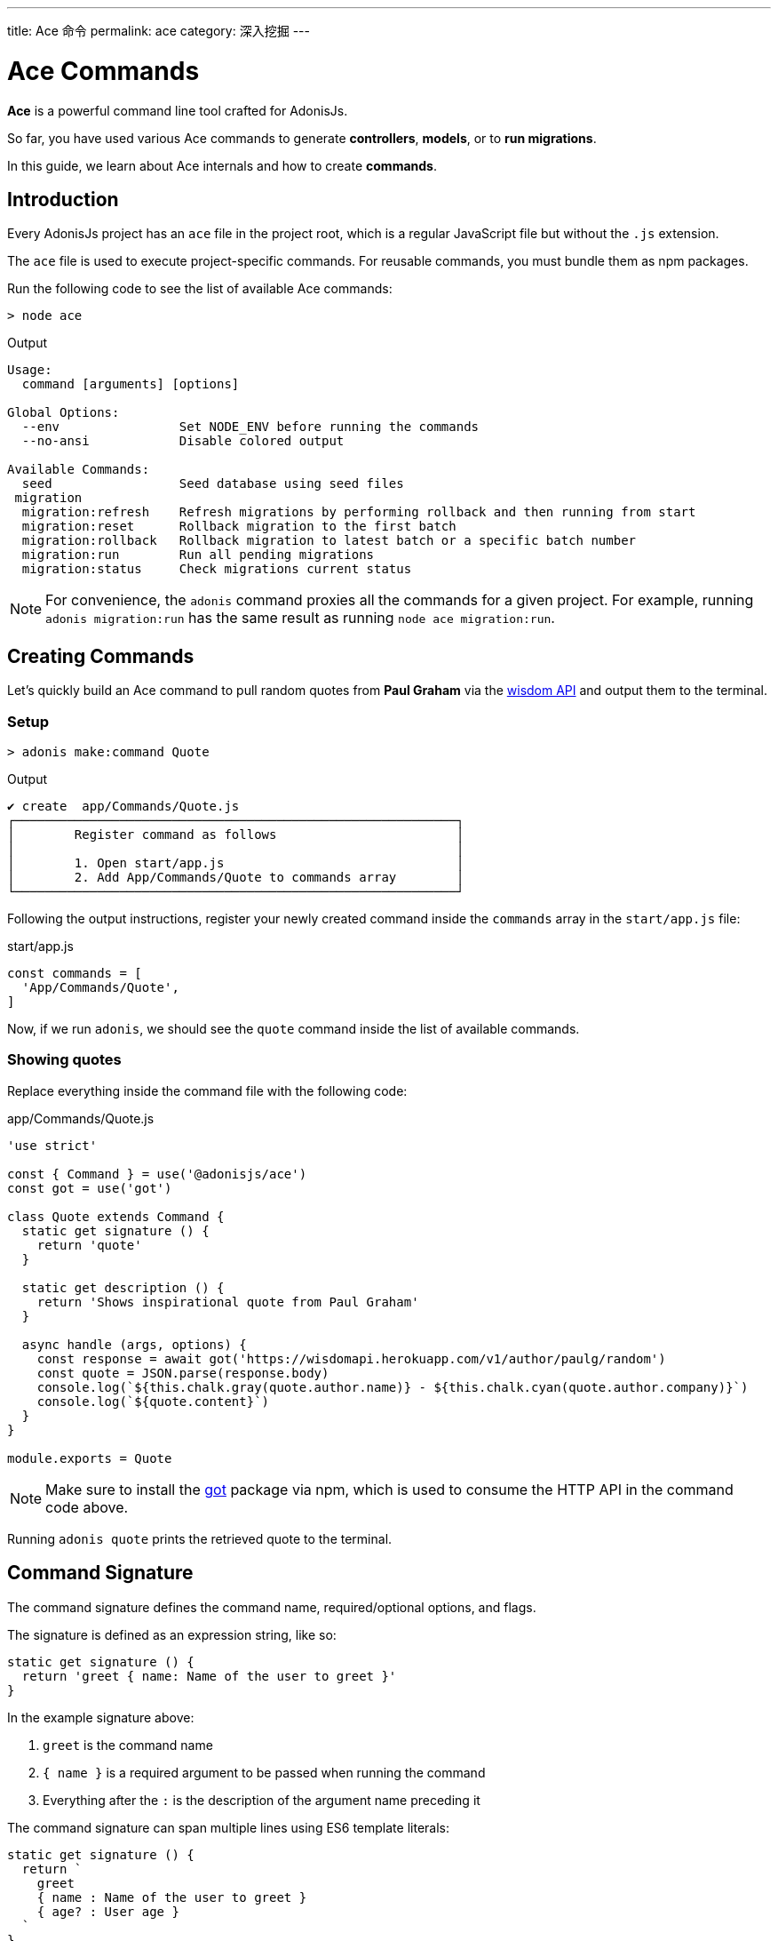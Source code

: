 ---
title: Ace 命令
permalink: ace
category: 深入挖掘
---

= Ace Commands

toc::[]

*Ace* is a powerful command line tool crafted for AdonisJs.

So far, you have used various Ace commands to generate *controllers*, *models*, or to *run migrations*.

In this guide, we learn about Ace internals and how to create *commands*.

== Introduction
Every AdonisJs project has an `ace` file in the project root, which is a regular JavaScript file but without the `.js` extension.

The `ace` file is used to execute project-specific commands. For reusable commands, you must bundle them as npm packages.

Run the following code to see the list of available Ace commands:

[source, bash]
----
> node ace
----

.Output
[source, bash]
----
Usage:
  command [arguments] [options]

Global Options:
  --env                Set NODE_ENV before running the commands
  --no-ansi            Disable colored output

Available Commands:
  seed                 Seed database using seed files
 migration
  migration:refresh    Refresh migrations by performing rollback and then running from start
  migration:reset      Rollback migration to the first batch
  migration:rollback   Rollback migration to latest batch or a specific batch number
  migration:run        Run all pending migrations
  migration:status     Check migrations current status
----

NOTE: For convenience, the `adonis` command proxies all the commands for a given project. For example, running `adonis migration:run` has the same result as running `node ace migration:run`.

== Creating Commands
Let's quickly build an Ace command to pull random quotes from *Paul Graham* via the link:http://gophergala.github.io/wisdom[wisdom API] and output them to the terminal.

=== Setup
[source, bash]
----
> adonis make:command Quote
----

.Output
[source, bash]
----
✔ create  app/Commands/Quote.js
┌───────────────────────────────────────────────────────────┐
│        Register command as follows                        │
│                                                           │
│        1. Open start/app.js                               │
│        2. Add App/Commands/Quote to commands array        │
└───────────────────────────────────────────────────────────┘
----

Following the output instructions, register your newly created command inside the `commands` array in the `start/app.js` file:

.start/app.js
[source, javascript]
----
const commands = [
  'App/Commands/Quote',
]
----

Now, if we run `adonis`, we should see the `quote` command inside the list of available commands.

=== Showing quotes
Replace everything inside the command file with the following code:

.app/Commands/Quote.js
[source, js]
----
'use strict'

const { Command } = use('@adonisjs/ace')
const got = use('got')

class Quote extends Command {
  static get signature () {
    return 'quote'
  }

  static get description () {
    return 'Shows inspirational quote from Paul Graham'
  }

  async handle (args, options) {
    const response = await got('https://wisdomapi.herokuapp.com/v1/author/paulg/random')
    const quote = JSON.parse(response.body)
    console.log(`${this.chalk.gray(quote.author.name)} - ${this.chalk.cyan(quote.author.company)}`)
    console.log(`${quote.content}`)
  }
}

module.exports = Quote
----

NOTE: Make sure to install the link:https://npmjs.org/package/got[got] package via npm, which is used to consume the HTTP API in the command code above.

Running `adonis quote` prints the retrieved quote to the terminal.


== Command Signature
The command signature defines the command name, required/optional options, and flags.

The signature is defined as an expression string, like so:

[source, js]
----
static get signature () {
  return 'greet { name: Name of the user to greet }'
}
----

In the example signature above:

[ol-shrinked]
1. `greet` is the command name
2. `{ name }` is a required argument to be passed when running the command
3. Everything after the `:` is the description of the argument name preceding it

The command signature can span multiple lines using ES6 template literals:

[source, js]
----
static get signature () {
  return `
    greet
    { name : Name of the user to greet }
    { age? : User age }
  `
}
----


==== Optional arguments
Arguments can be optional by appending `?` to the argument name:

[source, js]
----
'greet { name? : Name of the user to greet }'
----

==== Default value
You can also define a default value for an argument like so:

[source, js]
----
'greet { name?=virk : Name of the user to greet }'
----

==== Flags
Flags are prefixed with `--` and have the same signature as arguments:

[source, js]
----
static get signature () {
  return `
    send:email
    { --log : Log email response to the console }
  `
}
----

Using the example signature above, you would pass the `--log` flag when the command is run like so:

[source, bash]
----
> adonis send:email --log
----

==== Flags with values
At times you may want to accept values with flags.

This can be done by tweaking the signature expression as follows:

[source, js]
----
static get signature () {
  return `
    send:email
    { --driver=@value : Define a custom driver to be used  }
  `
}
----

In the example above, `=@value` instructs Ace to ensure a value is always passed with the `--driver` flag.

== Command Action
The `handle` method on the command class is invoked every time a command is executed, and receives an object of `arguments` and `flags`:

[source, js]
----
async handle (args, flags) {
  console.log(args)
  console.log(flags)
}
----

NOTE: All *arguments* and *flags* are passed in camel case format. For example, a `--file-path` flag would be set as the key `filePath` inside the passed `flags` object.

== Questions
Within your command, you can prompt users for answers and accept values by asking interactive questions.

==== ask(question, [defaultAnswer])
Prompt the user for textual input:

[source, js]
----
async handle () {
  const name = await this
    .ask('Enter project name')

  // with default answer
  const name = await this
    .ask('Enter project name', 'yardstick')
}
----

==== secure(question, [defaultAnswer])
The `secure` method is similar to `ask`, but the user's input is hidden (useful when asking for sensitive information e.g. a password):

[source, js]
----
const password = await this
  .secure('What is your password?')
----

==== confirm(question)
Prompt the user for a `yes/no` answer:

[source, js]
----
const deleteFiles = await this
  .confirm('Are you sure you want to delete selected files?')
----

==== multiple(title, choices, [selected])
Prompt the user for answers to a multiple choice question:

[source, js]
----
const lunch = await this
  .multiple('Friday lunch ( 2 per person )', [
    'Roasted vegetable lasagna',
    'Vegetable & feta cheese filo pie',
    'Roasted Cauliflower + Aubergine'
  ])
----

Your `choices` array values can be objects:

[source, js]
----
const lunch = await this
  .multiple('Friday lunch ( 2 per person )', [
    {
      name: 'Roasted Cauliflower + Aubergine',
      value: 'no 1'
    },
    {
      name: 'Carrot + Tabbouleh',
      value: 'no 2'
    }
  ])
----

You can also pass an array of preselected values:

[source, js]
----
const lunch = await this
  .multiple('Friday lunch ( 2 per person )', [
    'Roasted vegetable lasagna',
    'Vegetable & feta cheese filo pie',
    'Roasted Cauliflower + Aubergine'
  ], [
    'Roasted vegetable lasagna',
  ])
----

==== choice(question, choices, [selected])
Prompt the user for a single answer to a multiple choice question:

[source, js]
----
const client = await this
  .choice('Client to use for installing dependencies', [
    'yarn', 'npm'
  ])
----

Your `choices` array values can be objects:

[source, js]
----
const client = await this
  .choice('Client to use for installing dependencies', [
    {
      name: 'Use yarn',
      value: 'yarn'
    },
    {
      name: 'Use npm',
      value: 'npm'
    }
  ])
----

You can also pass a preselected value:

[source, js]
----
const client = await this
  .choice('Client to use for installing dependencies', [
    {
      name: 'Use yarn',
      value: 'yarn'
    },
    {
      name: 'Use npm',
      value: 'npm'
    }
  ], 'npm')
----

== Colorful Output
Ace uses link:https://npmjs.org/package/kleur[kleur, window="_blank"] to output colorful log messages to the terminal.

NOTE: You can access the command kleur instance via `this.chalk`.

=== Helper methods

The following helper methods log consistently styled messages to the terminal.

==== info(message)
Logs an info message to the console with *cyan* color:

[source, js]
----
this.info('Something worth sharing')
----

==== success(message)
Logs a success message to the console with *green* color:

[source, js]
----
this.success('All went fine')
----

==== warn(message)
Logs a warning message to the console with *yellow* color:

[source, js]
----
this.warn('Fire in the hole')
----

NOTE: `warn` uses `console.warn` instead of `console.log`.

==== error(message)
Logs an error message to the console with *red* color:

[source, js]
----
this.error('Something went bad')
----

NOTE: `error` uses `console.error` instead of `console.log`.

==== completed(action, message)
Prints an action with message to the console:

[source, js]
----
this.completed('create', 'config/app.js')
----

.Output
[source, bash]
----
create: config/app.js
----

==== failed(action, message)
Prints a failed action with message to the console:

[source, js]
----
this.failed('create', 'config/app.js')
----

NOTE: `failed` uses `console.error` instead of `console.log`.

==== table(head, body)
Prints tabular data to the console:

[source, js]
----
const head = ['Name', 'Age']
const body = [['virk', 22], ['joe', 23]]

this.table(head, body)
----

.Output
[source, bash]
----
┌──────┬─────┐
│ Name │ Age │
├──────┼─────┤
│ virk │ 22  │
├──────┼─────┤
│ joe  │ 23  │
└──────┴─────┘
----

The head row color can also be defined:

[source, js]
----
const head = ['Name', 'Age']
const body = [['virk', 22], ['joe', 23]]
const options = { head: ['red'] }

this.table(head, body, options)
----

==== icon(type)
Returns a colored icon for a given type:

[source, js]
----
console.log(`${this.icon('success')} Completed`)
----

.Output
[source, bash]
----
✔ Completed
----

[options="header"]
|====
| Type | Color | Icon
| `info` | cyan | ℹ
| `success` | green | ✔
| `warn` | yellow | ⚠
| `error` | red | ✖
|====

== File Management
Ace makes it simple to interact with the file system by offering a Promise first API.

==== writeFile(location, contents)
Write file to a given location (automatically creates missing directories):

[source, js]
----
await this.writeFile(Helpers.appRoot('Models/User.js'), '…')
----

==== ensureFile(location)
Ensure file exists, otherwise create an empty file:

[source, js]
----
await this.ensureFile(Helpers.appRoot('Models/User.js'))
----

==== ensureDir(location)
Ensure directory exists, otherwise create an empty directory:

[source, js]
----
await this.ensureDir(Helpers.appRoot('Models'))
----

==== pathExists(location)
Returns a boolean indicating whether path exists or not:

[source, js]
----
const exists = await this.pathExists('some-location')

if (exists) {
  // do something
}
----

==== removeFile(location)
Remove file from a given location:

[source, js]
----
await this.removeFile('some-location')
----

==== removeDir(location)
Remove directory from a given location:

[source, js]
----
await this.removeDir('some-location')
----

==== readFile(location)
Read contents of a given file:

[source, js]
----
const contents = await this.readFile('some-location', 'utf-8')
----

==== copy(src, dest)
Copy file/directory from one location to other:

[source, js]
----
await this.copy(src, dest)
----

==== move(src, dest)
Move file/directory from one location to other:

[source, js]
----
await this.move(src, dest)
----

== Database Connection Management
When using database access in an Ace command (via link:lucid[Lucid] or directly), you must remember to manually close the database connection:

[source, js]
----
Database.close()
----

A more complete example:

[source, js]
----
const Database = use('Database')

class Quote extends Command {
  static get signature () {
    return 'quote'
  }

  static get description () {
    return 'Shows inspirational quote from Paul Graham'
  }

  async handle (args, options) {
    let quote = await Quote.query().orderByRaw('rand()').first()
    console.log(quote.content)

    // Without the following line, the command will not exit!
    Database.close()
  }
}
----

